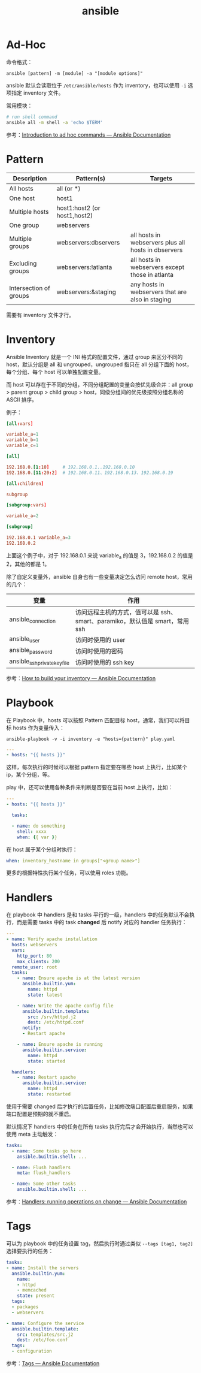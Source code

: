 :PROPERTIES:
:ID:       527ED751-692C-40F8-B42C-C7D93B0D9DE0
:END:
#+TITLE: ansible

* Ad-Hoc
  命令格式：
  #+begin_example
    ansible [pattern] -m [module] -a "[module options]"
  #+end_example

  ansible 默认会读取位于 =/etc/ansible/hosts= 作为 inventory，也可以使用 =-i= 选项指定 inventory 文件。

  常用模块：
  #+begin_src sh
    # run shell command
    ansible all -m shell -a 'echo $TERM'
  #+end_src

  参考：[[https://docs.ansible.com/ansible/latest/user_guide/intro_adhoc.html][Introduction to ad hoc commands — Ansible Documentation]]

* Pattern
  |------------------------+------------------------------+-----------------------------------------------------|
  | Description            | Pattern(s)                   | Targets                                             |
  |------------------------+------------------------------+-----------------------------------------------------|
  | All hosts              | all (or *)                   |                                                     |
  | One host               | host1                        |                                                     |
  | Multiple hosts         | host1:host2 (or host1,host2) |                                                     |
  | One group              | webservers                   |                                                     |
  | Multiple groups        | webservers:dbservers         | all hosts in webservers plus all hosts in dbservers |
  | Excluding groups       | webservers:!atlanta          | all hosts in webservers except those in atlanta     |
  | Intersection of groups | webservers:&staging          | any hosts in webservers that are also in staging    |
  |------------------------+------------------------------+-----------------------------------------------------|

  需要有 inventory 文件才行。

* Inventory
  Ansible Inventory 就是一个 INI 格式的配置文件，通过 group 来区分不同的 host，默认分组是 all 和 ungrouped，ungrouped 指只在 all 分组下面的 host，每个分组、每个 host 可以单独配置变量。

  而 host 可以存在于不同的分组，不同分组配置的变量会按优先级合并：all group > parent group > child group > host，同级分组间的优先级按照分组名称的 ASCII 排序。

  例子：
  #+begin_src conf
    [all:vars]
    
    variable_a=1
    variable_b=1
    variable_c=1
    
    [all]
    
    192.168.0.[1:10]     # 192.168.0.1..192.168.0.10
    192.168.0.[11:20:2]  # 192.168.0.11、192.168.0.13、192.168.0.19
    
    [all:children]
    
    subgroup
    
    [subgroup:vars]
    
    variable_a=2
    
    [subgroup]
    
    192.168.0.1 variable_a=3
    192.168.0.2
  #+end_src

  上面这个例子中，对于 192.168.0.1 来说 variable_a 的值是 3，192.168.0.2 的值是 2，其他的都是 1。

  除了自定义变量外，ansible 自身也有一些变量决定怎么访问 remote host，常用的几个：
  |------------------------------+-----------------------------------------------------------------------------|
  | 变量                         | 作用                                                                        |
  |------------------------------+-----------------------------------------------------------------------------|
  | ansible_connection           | 访问远程主机的方式，值可以是 ssh、smart、paramiko，默认值是 smart，常用 ssh |
  | ansible_user                 | 访问时使用的 user                                                           |
  | ansible_password             | 访问时使用的密码                                                            |
  | ansible_ssh_private_key_file | 访问时使用的 ssh key                                                        |
  |------------------------------+-----------------------------------------------------------------------------|

  参考：[[https://docs.ansible.com/ansible/latest/user_guide/intro_inventory.html][How to build your inventory — Ansible Documentation]]

* Playbook
  在 Playbook 中，hosts 可以按照 Pattern 匹配目标 host，通常，我们可以将目标 hosts 作为变量传入：
  #+begin_example
    ansible-playbook -v -i inventory -e "hosts={pattern}" play.yaml
  #+end_example

  #+begin_src yaml
    ---
    - hosts: "{{ hosts }}"
  #+end_src

  这样，每次执行的时候可以根据 pattern 指定要在哪些 host 上执行，比如某个 ip，某个分组，等。

  play 中，还可以使用各种条件来判断是否要在当前 host 上执行，比如：
  #+begin_src yaml
    ---
    - hosts: "{{ hosts }}"
    
      tasks:
    
      - name: do something
        shell: xxxx
        when: {{ var }}
    
  #+end_src

  在 host 属于某个分组时执行：
  #+begin_src yaml
    when: inventory_hostname in groups["<group name>"]
  #+end_src

  更多的根据特性执行某个任务，可以使用 roles 功能。

* Handlers
  在 playbook 中 handlers 是和 tasks 平行的一级，handlers 中的任务默认不会执行，而是需要 tasks 中的 task *changed* 后 notify 对应的 handler 任务执行：
  #+begin_src yaml
    ---
    - name: Verify apache installation
      hosts: webservers
      vars:
        http_port: 80
        max_clients: 200
      remote_user: root
      tasks:
        - name: Ensure apache is at the latest version
          ansible.builtin.yum:
            name: httpd
            state: latest
    
        - name: Write the apache config file
          ansible.builtin.template:
            src: /srv/httpd.j2
            dest: /etc/httpd.conf
          notify:
          - Restart apache
    
        - name: Ensure apache is running
          ansible.builtin.service:
            name: httpd
            state: started
    
      handlers:
        - name: Restart apache
          ansible.builtin.service:
            name: httpd
            state: restarted
  #+end_src

  使用于需要 changed 后才执行的后置任务，比如修改端口配置后重启服务，如果端口配置是预期的就不重启。

  默认情况下 handlers 中的任务在所有 tasks 执行完后才会开始执行，当然也可以使用 meta 主动触发：
  #+begin_src yaml
    tasks:
      - name: Some tasks go here
        ansible.builtin.shell: ...
    
      - name: Flush handlers
        meta: flush_handlers
    
      - name: Some other tasks
        ansible.builtin.shell: ...
  #+end_src

  参考：[[https://docs.ansible.com/ansible/latest/user_guide/playbooks_handlers.html][Handlers: running operations on change — Ansible Documentation]]


* Tags
  可以为 playbook 中的任务设置 tag，然后执行时通过类似 =--tags [tag1, tag2]= 选择要执行的任务：
  #+begin_src yaml
    tasks:
    - name: Install the servers
      ansible.builtin.yum:
        name:
        - httpd
        - memcached
        state: present
      tags:
      - packages
      - webservers
    
    - name: Configure the service
      ansible.builtin.template:
        src: templates/src.j2
        dest: /etc/foo.conf
      tags:
      - configuration
  #+end_src

  参考：[[https://docs.ansible.com/ansible/latest/playbook_guide/playbooks_tags.html][Tags — Ansible Documentation]]

